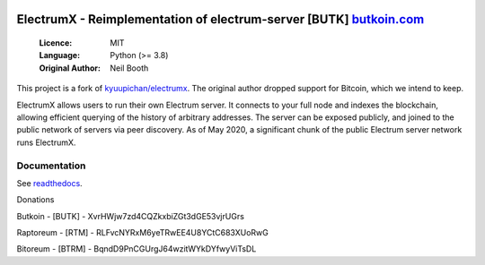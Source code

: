 .. image:: https://travis-ci.org/spesmilo/electrumx.svg?branch=master
    :target: https://travis-ci.org/spesmilo/electrumx
.. image:: https://coveralls.io/repos/github/spesmilo/electrumx/badge.svg
    :target: https://coveralls.io/github/spesmilo/electrumx


===============================================
ElectrumX - Reimplementation of electrum-server [BUTK] `butkoin.com <https://butkoin.com>`_
===============================================

  :Licence: MIT
  :Language: Python (>= 3.8)
  :Original Author: Neil Booth

This project is a fork of `kyuupichan/electrumx <https://github.com/kyuupichan/electrumx>`_.
The original author dropped support for Bitcoin, which we intend to keep.

ElectrumX allows users to run their own Electrum server. It connects to your
full node and indexes the blockchain, allowing efficient querying of the history of
arbitrary addresses. The server can be exposed publicly, and joined to the public network
of servers via peer discovery. As of May 2020, a significant chunk of the public
Electrum server network runs ElectrumX.

Documentation
=============

See `readthedocs <https://electrumx-spesmilo.readthedocs.io/>`_.


Donations

Butkoin - [BUTK] - XvrHWjw7zd4CQZkxbiZGt3dGE53vjrUGrs

Raptoreum - [RTM] - RLFvcNYRxM6yeTRwEE4U8YCtC683XUoRwG

Bitoreum - [BTRM] - BqndD9PnCGUrgJ64wzitWYkDYfwyViTsDL
